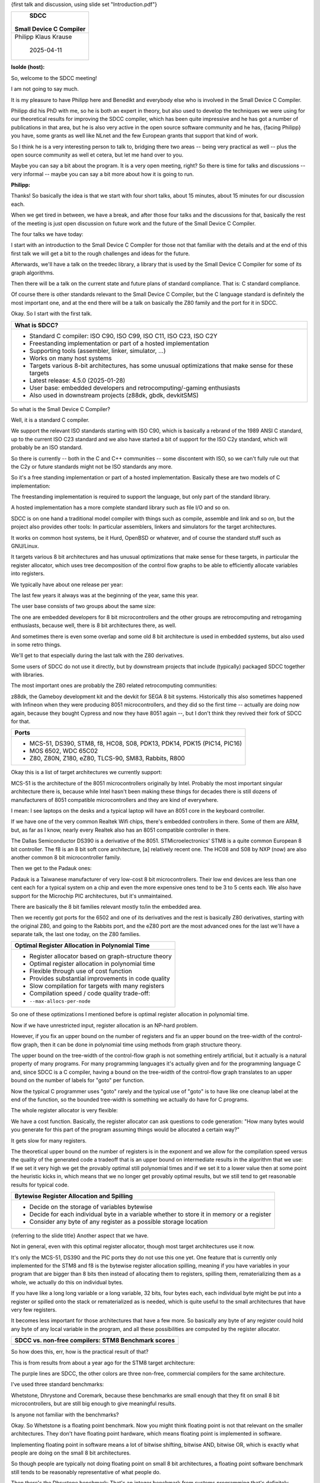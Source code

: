 {first talk and discussion, using slide set "Introduction.pdf"}

+--------------------------------------------------------------------------+
|                                   SDCC                                   |
|                                                                          |
|                         Small Device C Compiler                          |
+==========================================================================+
|                           Philipp Klaus Krause                           |
|                                                                          |
|                                2025-04-11                                |
+--------------------------------------------------------------------------+

**Isolde (host):**

So, welcome to the SDCC meeting!

I am not going to say much.

It is my pleasure to have Philipp here and Benedikt and everybody else who
is involved in the Small Device C Compiler.

Philipp did his PhD with me, so he is both an expert in theory, but also
used to develop the techniques we were using for our theoretical results for
improving the SDCC compiler, which has been quite impressive and he has got
a number of publications in that area, but he is also very active in the
open source software community and he has, {facing Philipp} you have, some
grants as well like NLnet and the few European grants that support that kind
of work.

So I think he is a very interesting person to talk to, bridging there two
areas -- being very practical as well -- plus the open source community as
well et cetera, but let me hand over to you.

Maybe you can say a bit about the program. It is a very open meeting, right?
So there is time for talks and discussions -- very informal -- maybe you can
say a bit more about how it is going to run.

**Philipp:**

Thanks!
So basically the idea is that we start with four short talks, about 15
minutes, about 15 minutes for our discussion each.

When we get tired in between, we have a break, and after those four talks
and the discussions for that, basically the rest of the meeting is just open
discussion on future work and the future of the Small Device C Compiler.

The four talks we have today:

I start with an introduction to the Small Device C Compiler for those not
that familiar with the details and at the end of this first talk we will get
a bit to the rough challenges and ideas for the future.

Afterwards, we'll have a talk on the treedec library, a library that is used
by the Small Device C Compiler for some of its graph algorithms.

Then there will be a talk on the current state and future plans of standard
compliance. That is: C standard compliance.

Of course there is other standards relevant to the Small Device C Compiler,
but the C language standard is definitely the most important one, and at the
end there will be a talk on basically the Z80 family and the port for it in
SDCC.

Okay. So I start with the first talk.

+--------------------------------------------------------------------------+
| What is SDCC?                                                            |
+==========================================================================+
| * Standard C compiler: ISO C90, ISO C99, ISO C11, ISO C23,               |
|   ISO C2Y                                                                |
| * Freestanding implementation or part of a hosted                        |
|   implementation                                                         |
| * Supporting tools (assembler, linker, simulator, ...)                   |
| * Works on many host systems                                             |
| * Targets various 8-bit architectures, has some unusual                  |
|   optimizations that make sense for these targets                        |
| * Latest release: 4.5.0 (2025-01-28)                                     |
| * User base: embedded developers and retrocomputing/-gaming              |
|   enthusiasts                                                            |
| * Also used in downstream projects (z88dk, gbdk, devkitSMS)              |
+--------------------------------------------------------------------------+

So what is the Small Device C Compiler?

Well, it is a standard C compiler.

We support the relevant ISO standards starting with ISO C90, which is
basically a rebrand of the 1989 ANSI C standard, up to the current ISO C23
standard and we also have started a bit of support for the ISO C2y standard,
which will probably be an ISO standard.

So there is currently -- both in the C and C++ communities -- some
discontent with ISO, so we can't fully rule out that the C2y or future
standards might not be ISO standards any more.

So it's a free standing implementation or part of a hosted implementation.
Basically these are two models of C implementation:

The freestanding implementation is required to support the language, but
only part of the standard library.

A hosted implementation has a more complete standard library such as file
I/O and so on.

SDCC is on one hand a traditional model compiler with things such as
compile, assemble and link and so on, but the project also provides other
tools: In particular assemblers, linkers and simulators for the target
architectures.

It works on common host systems, be it Hurd, OpenBSD or whatever, and of
course the standard stuff such as GNU/Linux.

It targets various 8 bit architectures and has unusual optimizations that
make sense for these targets, in particular the register allocator, which
uses tree decomposition of the control flow graphs to be able to efficiently
allocate variables into registers.

We typically have about one release per year:

The last few years it always was at the beginning of the year, same this
year.

The user base consists of two groups about the same size:

The one are embedded developers for 8 bit microcontrollers and the other
groups are retrocomputing and retrogaming enthusiasts, because well, there
is 8 bit architectures there, as well.

And sometimes there is even some overlap and some old 8 bit architecture is
used in embedded systems, but also used in some retro things.

We'll get to that especially during the last talk with the Z80 derivatives.

Some users of SDCC do not use it directly, but by downstream projects that
include (typically) packaged SDCC together with libraries.

The most important ones are probably the Z80 related retrocomputing
communities:

z88dk, the Gameboy development kit and the devkit for SEGA 8 bit systems.
Historically this also sometimes happened with Infineon when they were
producing 8051 microcontrollers, and they did so the first time -- actually
are doing now again, because they bought Cypress and now they have 8051
again --, but I don't think they revived their fork of SDCC for that.

+--------------------------------------------------------------------------+
| Ports                                                                    |
+==========================================================================+
| * MCS-51, DS390, STM8, f8, HC08, S08, PDK13, PDK14,                      |
|   PDK15 (PIC14, PIC16)                                                   |
| * MOS 6502, WDC 65C02                                                    |
| * Z80, Z80N, Z180, eZ80, TLCS-90, SM83, Rabbits, R800                    |
+--------------------------------------------------------------------------+

Okay this is a list of target architectures we currently support:

MCS-51 is the architecture of the 8051 microcontrollers originally by Intel.
Probably the most important singular architecture there is, because while
Intel hasn't been making these things for decades there is still dozens of
manufacturers of 8051 compatible microcontrollers and they are kind of
everywhere.

I mean: I see laptops on the desks and a typical laptop will have an 8051
core in the keyboard controller.

If we have one of the very common Realtek Wifi chips, there's embedded
controllers in there. Some of them are ARM, but, as far as I know, nearly
every Realtek also has an 8051 compatible controller in there.

The Dallas Semiconductor DS390 is a derivative of the 8051.
STMicroelectronics' STM8 is a quite common European 8 bit controller.
The f8 is an 8 bit soft core architecture, [a] relatively recent one.
The HC08 and S08 by NXP (now) are also another common 8 bit microcontroller
family.

Then we get to the Padauk ones:

Padauk is a Taiwanese manufacturer of very low-cost 8 bit microcontrollers.
Their low end devices are less than one cent each for a typical system on
a chip and even the more expensive ones tend to be 3 to 5 cents each.
We also have support for the Microchip PIC architectures, but it's
unmaintained.

There are basically the 8 bit families relevant mostly to/in the embedded
area.

Then we recently got ports for the 6502 and one of its derivatives and the
rest is basically Z80 derivatives, starting with the original Z80, and going
to the Rabbits port, and the eZ80 port are the most advanced ones for the
last we'll have a separate talk, the last one today, on the Z80 families.

+--------------------------------------------------------------------------+
| Optimal Register Allocation in Polynomial Time                           |
+==========================================================================+
| * Register allocator based on graph-structure theory                     |
| * Optimal register allocation in polynomial time                         |
| * Flexible through use of cost function                                  |
| * Provides substantial improvements in code quality                      |
| * Slow compilation for targets with many registers                       |
| * Compilation speed / code quality trade-off:                            |
| * ``--max-allocs-per-node``                                              |
+--------------------------------------------------------------------------+

So one of these optimizations I mentioned before is optimal register
allocation in polynomial time.

Now if we have unrestricted input, register allocation is an NP-hard
problem.

However, if you fix an upper bound on the number of registers and fix an
upper bound on the tree-width of the control-flow graph, then it can be done
in polynomial time using methods from graph structure theory.

The upper bound on the tree-width of the control-flow graph is not something
entirely artificial, but it actually is a natural property of many programs.
For many programming languages it's actually given and for the programming
language C and, since SDCC is a C compiler, having a bound on the tree-width
of the control-flow graph translates to an upper bound on the number of
labels for "goto" per function.

Now the typical C programmer uses "goto" rarely and the typical use of
"goto" is to have like one cleanup label at the end of the function, so the
bounded tree-width is something we actually do have for C programs.

The whole register allocator is very flexible:

We have a cost function. Basically, the register allocator can ask questions
to code generation: "How many bytes would you generate for this part of the
program assuming things would be allocated a certain way?"

It gets slow for many registers.

The theoretical upper bound on the number of registers is in the exponent
and we allow for the compilation speed versus the quality of the generated
code a tradeoff that is an upper bound on intermediate results in the
algorithm that we use: If we set it very high we get the provably optimal
still polynomial times and if we set it to a lower value  then at some point
the heuristic kicks in, which means that we no longer get provably optimal
results, but we still tend to get reasonable results for typical code.

+--------------------------------------------------------------------------+
| Bytewise Register Allocation and Spilling                                |
+==========================================================================+
| * Decide on the storage of variables bytewise                            |
| * Decide for each individual byte in a variable whether to store         |
|   it in memory or a register                                             |
| * Consider any byte of any register as a possible storage location       |
+--------------------------------------------------------------------------+

{referring to the slide title} Another aspect that we have.

Not in general, even with this optimal register allocator, though most
target architectures use it now.

It's only the MCS-51, DS390 and the PIC ports they do not use this one yet.
One feature that is currently only implemented for the STM8 and f8 is the
bytewise register allocation spilling, meaning if you have variables in your
program that are bigger than 8 bits then instead of allocating them to
registers, spilling them, rematerializing them as a whole, we actually do
this on individual bytes.

If you have like a long long variable or a long variable, 32 bits, four
bytes each, each individual byte might be put into a register or spilled
onto the stack or rematerialized as is needed, which is quite useful to the
small architectures that have very few registers.

It becomes less important for those architectures that have a few more.
So basically any byte of any register could hold any byte of any local
variable in the program, and all these possibilities are computed by the
register allocator.

+--------------------------------------------------------------------------+
| SDCC vs. non-free compilers: STM8 Benchmark scores                       |
+==========================================================================+
| .. image:: scores-2024.png                                               |
+--------------------------------------------------------------------------+

So how does this, err, how is the practical result of that?

This is from results from about a year ago for the STM8 target architecture:

The purple lines are SDCC, the other colors are three non-free, commercial
compilers for the same architecture.

I've used three standard benchmarks:

Whetstone, Dhrystone and Coremark, because these benchmarks are small enough
that they fit on small 8 bit microcontrollers, but are still big enough to
give meaningful results.

Is anyone not familiar with the benchmarks?

Okay. So Whetstone is a floating point benchmark. Now you might think
floating point is not that relevant on the smaller architectures.
They don't have floating point hardware, which means floating point is
implemented in software.

Implementing floating point in software means a lot of bitwise shifting,
bitwise AND, bitwise OR, which is exactly what people are doing on the small
8 bit architectures.

So though people are typically not doing floating point on small 8 bit
architectures, a floating point software benchmark still tends to be
reasonably representative of what people do.

Then there's the Dhrystone benchmark: That's an integer benchmark from
systems programming that's definitely another relevant one, and there's
Coremark which is a newer benchmark.

In terms of performance, it places heavy emphasis on matrix multiplications,
integer matrix multiplications, which is a bit unfortunate, because on the
small architecture this kind of dominates the whole thing.

Dhrystone has often been accused of putting to much emphasis on standard
library string operations which to some degree is true, so for benchmarks of
course be aware that Dhrystone and Coremark are heavily influenced by
certain aspects.

Anyway, we see that SDCC is doing relatively well here.

For Whetstone the point is that for STM8 we do not use a hand written
assembler implementation of the floating point library.

Instead, it is just C code that gets compiled, while the others use
handwritten assembler implementations like we do for the 8051 but not for
STM8.

Still, we are doing quite well in performance of Dhrystone and Coremark
when we compare to other C compilers, and looking at the code size we are
also quite competitive.

+--------------------------------------------------------------------------+
| SDCC vs. non-free compilers: STM8 Code size                              |
+==========================================================================+
| .. image:: sizes-2024.png                                                |
+--------------------------------------------------------------------------+

Basically, we are kind of second best, for Raisonace generated smaller code
for all cases, but Raisonance also tended to be kind of the slowest and
while Raisonance is really only doing well in terms of code size, they don't
support any recent C standards and so on, for example.

Anyway, we can see that SDCC is a competitive compiler, at least for the
STM8 architecture, and this is in terms of code size and speed definitely
also due to the register allocation, and that, I think, we are definitely
better at than the other compilers.

+--------------------------------------------------------------------------+
| Regression testing                                                       |
+==========================================================================+
| * Regression testing of nightly snapshots                                |
| * ≈ 32000 tests (thrice as many as 2020) compiled and                    |
| * executed on simulators                                                 |
| * Tests mostly from fixed bugs and from GCC                              |
| * Targets architectures: MCS-51, DS390, Z80, Z180, eZ80,                 |
|   Rabbit 2000, Rabbit 2000A, Rabbit 3000A, SM83, TLCS-90,                |
|   HC08, S08, STM8, PDK14, PDK15.                                         |
| * Host OS: GNU/Linux, macOS, “Windows” (cross-compiled on                |
|   GNU/Linux, tested via wine)                                            |
| * Host architectures: x86, amd64, ppc64, aarch64                         |
+--------------------------------------------------------------------------+

Okay.
It's a compiler, it should do its job reliably, because if your compiler has
a bug and you write a bug free program in source code and then the compiled
binary has a bug, that's something very annoying and hard to debug, so
reliability is important.

We have a compile farm where there's a nightly regression testing, so
basically, each machine in the farm checks out SDCC from the current
repository, compiles it and then uses SDCC to compile a large number of test
programs and executes them on simulators and then checks that the results
are what we expect.

In addition, there's also a small number of tests that get compiled and are
supposed to not compile and we just check that the error messages are at the
right line for code that should not compile and that we get errors and
warnings and so on in the right places but the main thing is definitly the
tests  that get compiled, should compile and then get executed on the
simulators.

The main two sources of these test cases are bugs that we fixed in the past
and the GCC test suite.

This is done for the stable target architectures and it's done on a few host
systems:

In particular a GNU/Linux, macOS and what's called the "windows snapshots"
is actually compiled for windows but then executed via Wine on GNU/Linux and
there's currently four different host architectures on which this is done,
because, well, we can definitely have a bug in the compiler that only gets
exposed when it's a 32 or a 64 bit system, only a big versus a small endian
system. -- The main motivation why we are having a big endian 64 bit PowerPC
in the compile farm.

+--------------------------------------------------------------------------+
| Challenges                                                               |
+==========================================================================+
| Many target architectures of SDCC have been discontinued. How            |
| can SDCC stay relevant outside of the retrocomputing niche?              |
|                                                                          |
| * STM8 - SDCC is doing well, and ST put many STM8 devices                |
|   back to active                                                         |
| * MCS-51 - SDCC port needs major work to be competitive vs.              |
|   Keil                                                                   |
| * PDK - Not an easy target for a C compiler                              |
| * ALP - Don’t know much about current state                              |
| * S08 - SDCC port needs some work, hard to get into dev                  |
|   community                                                              |
| * eZ80 - hard to get into dev community                                  |
| * TLCS-870/C1 - no SDCC port yet, hard to get into dev                   |
|   community                                                              |
| * f8                                                                     |
+--------------------------------------------------------------------------+

Okay. Basically that's it about what SDCC is.

Then the production test SDCC, but SDCC is currently facing some challenges:
Basically we support 8 bit architectures, but a lot of them have been
discontinued, recently.

A lot of the traditional 8 bit microcontroller manufacturers have either
gotten out of the market or been trying to shift their users to 32 bit ARM,
like STMicroelectronics.

I mean: Yes, there's the STM8, it's doing well, but as I said, ST put many
STM8 devices back to active.

In between they had made an announcement they'll discontinue them and they
then took it back for like half of them but still STMicroelectronics, I mean
for years there definitely was an internal struggle in the company between
the 8 bit people and the 32 bit people.

So these are architectures that are listed here that are still in production
today and relevant today:

The STM8, MCS-51.

As I said, there's a lot of manufactures that they won't die easily even if
one of the manufactures will stop there are still some left.
It's not a really nice architecture for a C compiler and even though they
are our oldest supported architectures, it's not up to standard of the other
ports.

It still uses linear scan range register allocator which, well, is fast but
does not generate code as well as our new one and the Keil compiler is very
entrenched in this market.

Keil is a non-free compiler that generated quite efficient code but doesn't
really support C standards well.

It used to be that Keil used to be expensive for the user, but that was a
reason people would choose SDCC.

Today that Keil...
A few years ago Keil somehow managed to convince hardware manufacturers to
pay them to make Keil then available at no monetary cost to the programmers,
which of course makes it a bit harder for SDCC to compete here.

Then there's the Padauk devices: The very cheap ones.

It's definitely not an easy target for a C compiler. It's very clear that
whoever designed them did not intend them to be programmed in C but assumed
assembler programmers.

There's ALP. I don't know what the current situation is: That they were very
closely related to the PDK ones.

It's a mainland chinese company. There were a few questions on the mailing
lists, but I guess they were working on some SDCC fork.

They might want to contribute their work upstream, as far as I know.

I think the main risk is probably them not getting their controllers into
mass production and then nothing else will happen, but I'm not sure about
their current state.

Then there's NXP S08.
The SDCC port needs a bit of work, but it's kind of doing okay. It uses the
new register allocator, it has reasonable support for features, even though
a few gaps are here or there, but it's hard to get into the community: It's
a small community of developers. They are all using the non-free compiler
from the hardware manufacturer.

Sometimes they complain a bit when support for older devices gets dropped,
but I haven't seen a lot of them move to SDCC.

The eZ80: A Z80 derivative that's still alive and still made by Zilog
themselves.

Again, it's probably hard to get into developer community and, apart from a
non-free compiler, there is also an LLVM port supporting them, though.
We'll get to the details of that in the last talk today.

Also Toshiba: The TLCS, another Z80 derivative, not  yet supported by SDCC.
Again, hard to get into the developer community.

And then there's the f8, which is a soft core that I designed and that works
on a few FPGAs now, and we have a port for it.

There the problem is how to get people to use the f8, but we do have support
for f8 and we are also working on the f8l which is a simplified variant
about only half the size on the die, it dropped some instruction such as the
multiplication for that but it's is still a quite memory efficient
architecture both in terms of using data memory and of code size.

Well yeah, that's for the introduction for SDCC and the current challenges.
We can discuss this before we get to the next talk.

**Michael:**

So is anyone working on like current support for 16 bit architectures like
the Z8000 or TMS9900 or similar or MSP430 for example, which would be even
more common?

**Philipp:**

Not really.
I mean: Many of these so called 8 bit architectures are actually mixed 8/16
or even sometimes a bit mixed 8/16/32 architectures there.

However, we currently don't support like a lot of pure 16 bit architectures.
No. We don't support any pure 16 bit architectures now.

As far as I know they are actually not that common because a lot of people
move directly to 32 bit like ARM and then there's the other aspect:

At least for me one of the main motivations is to have a free toolchain.
So I typically look into architectures that are not yet supported by another
free compiler.

So if there's already a GCC or LLVM port, at least I personally don't put a
lot of effort into doing anything in SDCC.

**Michael:**

Sure.

**Philipp:**

The eZ80 is a bit of an exception, because as we'll to the last, there's
different design goals of certain use cases SDCC versus LLVM might make more
sense and then the 6502.

Well, I didn't write the port but that's also something that is also
supported by an LLVM port now, so I think the SDCC port was first there.

**Michael:**

For the 6502: Did you compare against the cc65 compiler?


**Philipp:**

I didn't compare. I think some others did comparisons of an earlier version
of this SDCC port but yeah. I mean that port is done by Gabriele who
unfortunately is not here, today.

**Michael:**

The 6502 is not very friendly for a C compiler anyways, I guess.

**Philipp:**

I wouldn't say that. It's probably as friendly as an 8051 or PDK, maybe a
little bit friendlier than PDK but not as friendly as an STM8 or Z80. Sure.

**Michael:**

Yeah, sure.

**Philipp:**

But some of these architectures that we support are worse than the 6502.

**Michael:**

So does the 6502 backend -- while you're not working on it -- does it use
the hardware stack on the 6502 which is -- like you know -- constrained to
256 bytes, or ...

**Philipp:**

I think it does.

**Michael:**

It otherwise will be very expensive to emulate that.

**Philipp:**

As far as I know it does, but I'd have to look into the details.

**Michael:**

Just programmed 6502s for too many decades and ...

**Philipp:**

Well, now you can program it with SDCC.

**Michael:**

Right. Thank you.

**N.N. 1:**

Would you like to go back to slide number four and can you please elaborate
more on the problem of more registers and the problem there was? Something?

+--------------------------------------------------------------------------+
| Optimal Register Allocation in Polynomial Time                           |
+==========================================================================+
| * Register allocator based on graph-structure theory                     |
| * Optimal register allocation in polynomial time                         |
| * Flexible through use of cost function                                  |
| * Provides substantial improvements in code quality                      |
| * Slow compilation for targets with many registers                       |
| * Compilation speed / code quality trade-off:                            |
| * ``--max-allocs-per-node``                                              |
+--------------------------------------------------------------------------+

**Philipp:**

Ah! You mean the register allocator here?

**N.N. 1:**

Yeah.

**Philipp:**

Okay.

**N.N. 1:**

Yeah, this is a point -- the second last point is the combination, is ...

**Philipp:**

Yeah. "Slow compilation for targets with many registers" Okay.

**N.N. 1:**

Where is the problem?

**Philipp:**

The problem is, well, the algorithm we have that can do these things in
polynomial time, which is already great, is still exponential in the number
of registers.

**N.N. 1:**

Mhm.

**Philipp:**

So if we have many registers, things would get very slow.
We have the heuristic that we can use then, but then we are no longer
provably optimal.

**N.N. 1:**

Mhm.

**Philipp:**

So this register allocator / annotator that uses the tree decomposition of
the control flow graph... let me see, let me see...

The Z80 is the one architecture with the most registers that we are
targeting and from the perspective of the compiler the Z80 has the
accumulator A, then the B, C, D, E, H, L and eighth: IY register, so we are
at nine: Nine 8 bit registers that we are using and that's the most we've
currently tried.

**N.N. 1:**

Mhm.

**Philipp:**

When we use this register allocator for the 8051, we will have to see how
well we can deal with a larger number of registers.

And the intermediate point -- in the last talk I mentioned it -- the Rabbit
4000 -- we'll try to get to eleven registers, which is one of the reasons
why I want to do the Rabbit 4000 port before I redo the 8051 port.

**N.N. 1:**

Mhm.

**Philipp:**

On the other hand it might be possible to speed it up using the knowledge
that certain registers are interchangeable.

Yeah. For the Z80, there are no two registers that are fully
interchangeable, unless you count IX versus IY, but then we use IX as a
frame pointer, anyway, and so it is not available to the register allocator,
so all of those nine registers that we have are different.

**N.N. 1:**

Mhm.

**Philipp:**

So we can't just say: "Okay. They are interchangeable!" and reduce the
number of intermediate results, because A is 8 bit accumulator, HL can be
used as a 16 bit accumulator -- it has its halves H and L -- BC and DE are
nearly the same, but then the I/O operations are only for BC.

And then there's "exchange DE with HL" operation there that's only available
for DE.

And then we have a few block move instructions where BC and DE have
different roles, and IY is an index register which is totally different
again, anyway, so yeah.

While on the 8051 we do have register R0 and R1 which are totally identical,
[i.e.] could be exchanged and then R2 to R7 are also the same.

So if we can use that somehow to reduce the number of intermediate results,
that might help, but in general we do not have a better bound than this
exponential one.

It might exist, because we have lower bounds also for the complexity of this
register allocation problem, and it might be possible that you get something
like square root of the number of registers in a better algorithm.

So there is still a gap in the theoretical bounds for the problem.

**N.N. 1:**

Thank you.

**Isolde (host):**

More questions?
Comments?

**Philipp:**

Okay. Well I guess then we can go to the talk about the treedec library
which SDCC uses to obtain those tree decompositions that we use for example
in the register allocator.

There's other optimizations using tree decomposition in SDCC but the
register allocator is definitely the most important one.

+--------------------------------------------------------------------------+
| SDCC vs. non-free compilers: STM8 Code size                              |
+==========================================================================+
| .. image:: sizes-2024.png                                                |
+--------------------------------------------------------------------------+

That definitely gives us an edge over other compilers in relevant use cases,
namely compiling nearly every program.

The other tree decomposition based algorithms are either in placement of
bank selection instructions, which does only apply to a small subset of
programs, or it's in redundancy elimination, where it allows us to do
something in linear time that would otherwise be qubic time, but it's still
polynomial versus polynomial, but register allocation is where it really
makes a difference.

Okay.

+--------------------------------------------------------------------------+
| Ports                                                                    |
+==========================================================================+
| * MCS-51, DS390, STM8, f8, HC08, S08, PDK13, PDK14,                      |
|   PDK15 (PIC14, PIC16)                                                   |
| * MOS 6502, WDC 65C02                                                    |
| * Z80, Z80N, Z180, eZ80, TLCS-90, SM83, Rabbits, R800                    |
+--------------------------------------------------------------------------+

**Isolde (host):**

I was actually wondering: So SDCC is the only free compiler?

**Philipp:**

For STM8?

+--------------------------------------------------------------------------+
| SDCC vs. non-free compilers: STM8 Code size                              |
+==========================================================================+
| .. image:: sizes-2024.png                                                |
+--------------------------------------------------------------------------+

**Isolde (host):**

Yeah. Because here you are comparing it...

**Philipp:**

Yeah. For STM8, SDCC is the only free compiler targeting this architecture.

**N.N. 2:**

Free compiler means open source or what do you mean?

**Philipp:**

Well, okay, so it's a bit of a mixture, but nearly everything is GPL3
compatible at least.

There's a few test cases that are under MPL, and in principle I think it is
still possible to get a compiler that's GPL2, but then you only have
Thorup's heuristics for getting tree decompositions, not the methods from
the treedec library, and you still have a GPL3 preprocessor and assembler
and linker.

**Isolde (host):**

So I was wondering:
Would the industry generally be interested in using this, because, you know,
if you have to sort of maintain your own or buy a non-free compiler et
cetera, do you see interest?

**Philipp:**

Well, for the STM8 I think nearly no-one is using Raisonance anymore.
IAR is also only a very niche one these days. Basically the only people
using IAR are those who need some of the certifications that are required
for certain medical or other safety critical things, because SDCC and Cosmic
don't have those certifications.

So Raisonance and IAR are rarely used these days. It's nearly only Cosmic
and SDCC and I guess that it's hard to know how much they are used.

Of course I can check GitHub and see: "Oh there's things for the STM8 here
and which compilers do they support?", but I guess there's a lot of internal
code in companies that you don't see and you don't know which compilers they
support, but if you look at GitHub projects only, then it's definitely SDCC
probably at a bit more than half and Cosmic at a bit less than half and IAR
and the Raisonance are rarely supported.

**N.N. 2:**

Are there any certifications that this SDCC currently supports that can
further use downstream for safety critical systems or something?

**Philipp:**

No. I am not aware of anyone ever trying to certify SDCC for these things.
I mean even for GCC I think it once in a while happens that a certain GCC
version was certified, but then there was this niche application of this
certified thing.

Everyone else just uses the latest GCC which then does not have this
certification, but yeah.

Okay.

**Isolde (host):**

So, yeah.

There are no more questions.

Let's thank Philipp!
